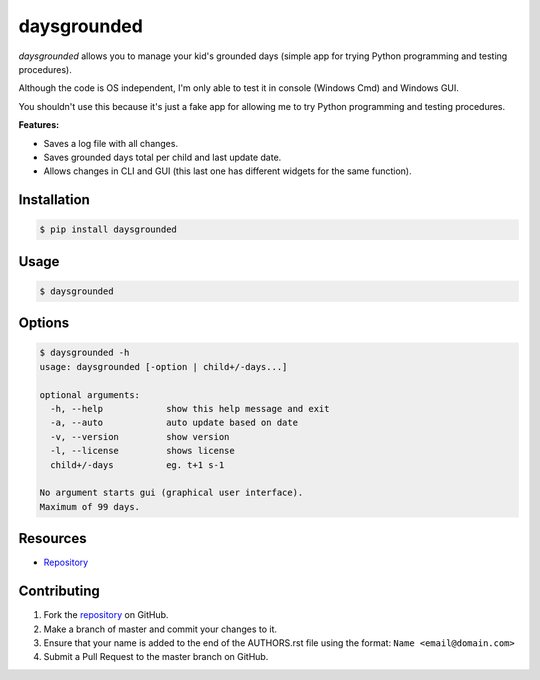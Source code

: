 daysgrounded
============

*daysgrounded* allows you to manage your kid's grounded days (simple app for trying Python programming and testing procedures).

Although the code is OS independent, I'm only able to test it in console (Windows Cmd) and Windows GUI.

You shouldn't use this because it's just a fake app for allowing me to try Python programming and testing procedures.

**Features:**

* Saves a log file with all changes.
* Saves grounded days total per child and last update date.
* Allows changes in CLI and GUI (this last one has different widgets for the same function).

Installation
------------

.. code:: bash

    $ pip install daysgrounded

Usage
-----

.. code:: bash

    $ daysgrounded

Options
-------

.. code:: bash

    $ daysgrounded -h
    usage: daysgrounded [-option | child+/-days...]

    optional arguments:
      -h, --help            show this help message and exit
      -a, --auto            auto update based on date
      -v, --version         show version
      -l, --license         shows license
      child+/-days          eg. t+1 s-1

    No argument starts gui (graphical user interface).
    Maximum of 99 days.

Resources
---------

* `Repository <https://github.com/jcrmatos/daysgrounded>`_

Contributing
------------

1. Fork the `repository`_ on GitHub.
2. Make a branch of master and commit your changes to it.
3. Ensure that your name is added to the end of the AUTHORS.rst file using the format:
   ``Name <email@domain.com>``
4. Submit a Pull Request to the master branch on GitHub.

.. _repository: https://github.com/jcrmatos/daysgrounded
